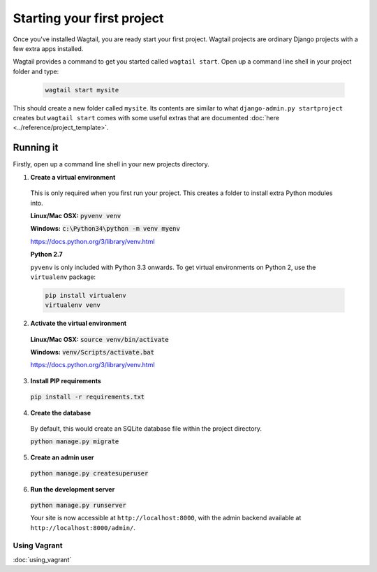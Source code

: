 ===========================
Starting your first project
===========================

Once you've installed Wagtail, you are ready start your first project. Wagtail projects are ordinary Django projects with a few extra apps installed.

Wagtail provides a command to get you started called ``wagtail start``. Open up a command line shell in your project folder and type:

 .. code-block:: bash

    wagtail start mysite


This should create a new folder called ``mysite``. Its contents are similar to what ``django-admin.py startproject`` creates but ``wagtail start`` comes with some useful extras that are documented :doc:`here <../reference/project_template>`.


Running it
==========

Firstly, open up a command line shell in your new projects directory.


1. **Create a virtual environment**

  This is only required when you first run your project. This creates a folder to install extra Python modules into.

  **Linux/Mac OSX:** :code:`pyvenv venv`

  **Windows:** :code:`c:\Python34\python -m venv myenv`


  https://docs.python.org/3/library/venv.html


  **Python 2.7**

  ``pyvenv`` is only included with Python 3.3 onwards. To get virtual environments on Python 2, use the ``virtualenv`` package:

  .. code-block:: bash

      pip install virtualenv
      virtualenv venv

2. **Activate the virtual environment**

  **Linux/Mac OSX:** :code:`source venv/bin/activate`

  **Windows:** :code:`venv/Scripts/activate.bat`

  https://docs.python.org/3/library/venv.html

3. **Install PIP requirements**

  :code:`pip install -r requirements.txt`

4. **Create the database**

  By default, this would create an SQLite database file within the project directory.

  :code:`python manage.py migrate`

5. **Create an admin user**

  :code:`python manage.py createsuperuser`

6. **Run the development server**

  :code:`python manage.py runserver`

  Your site is now accessible at ``http://localhost:8000``, with the admin backend available at ``http://localhost:8000/admin/``.


Using Vagrant
-------------

:doc:`using_vagrant`
